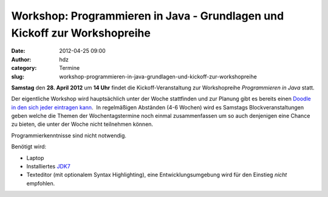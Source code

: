 Workshop: Programmieren in Java - Grundlagen und Kickoff zur Workshopreihe
##########################################################################
:date: 2012-04-25 09:00
:author: hdz
:category: Termine
:slug: workshop-programmieren-in-java-grundlagen-und-kickoff-zur-workshopreihe

**Samstag** den **28. April** **2012** um **14 Uhr** findet die
Kickoff-Veranstaltung zur Workshopreihe *Programmieren in Java* statt.

Der eigentliche Workshop wird hauptsächlich unter der Woche stattfinden
und zur Planung gibt es bereits einen `Doodle in den sich jeder
eintragen kann <http://www.doodle.com/gg9pngk6uyp39a56>`__.  In
regelmäßigen Abständen (4-6 Wochen) wird es Samstags
Blockveranstaltungen geben welche die Themen der Wochentagstermine noch
einmal zusammenfassen um so auch denjenigen eine Chance zu bieten, die
unter der Woche nicht teilnehmen können.

Programmierkenntnisse sind nicht notwendig.

Benötigt wird:

-  Laptop
-  Installiertes \ `JDK7 <http://de.wikipedia.org/wiki/JDK>`__
-  Texteditor (mit optionalem Syntax Highlighting), eine
   Entwicklungsumgebung wird für den Einstieg *nicht* empfohlen.

